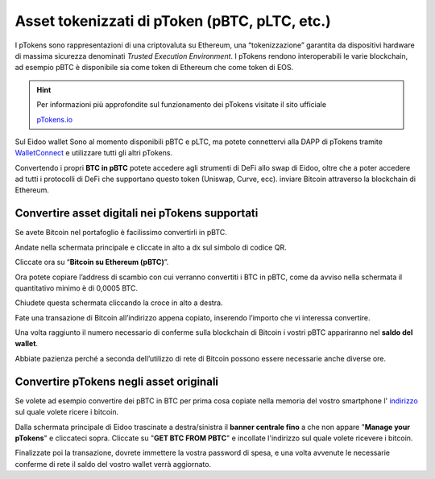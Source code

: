 Asset tokenizzati di pToken (pBTC, pLTC, etc.)
================================================

I pTokens sono rappresentazioni di una criptovaluta su Ethereum, una “tokenizzazione” garantita da dispositivi hardware di massima sicurezza denominati *Trusted Execution Environment*. I pTokens rendono interoperabili le varie blockchain, ad esempio pBTC è disponibile sia come token di Ethereum che come token di EOS.


.. hint::
    Per informazioni più approfondite sul funzionamento dei pTokens visitate il sito ufficiale

    `pTokens.io <https://ptokens.io/>`_ 

Sul Eidoo wallet Sono al momento disponibili pBTC e pLTC, ma potete connettervi alla DAPP di pTokens tramite `WalletConnect <https://eidoo.readthedocs.io/it/latest/walletconnect.html#walletconnect-tutti-i-protocolli-a-portata-di-qr-code>`_ e utilizzare tutti gli altri pTokens.

Convertendo i propri **BTC in pBTC** potete accedere agli strumenti di DeFi allo swap di Eidoo, oltre che a poter accedere ad tutti i protocolli di DeFi che supportano questo token (Uniswap, Curve, ecc). inviare Bitcoin attraverso la blockchain di Ethereum.

Convertire asset digitali nei pTokens supportati
-------------------------------------------------

Se avete Bitcoin nel portafoglio è facilissimo convertirli in pBTC. 

Andate nella schermata principale e cliccate in alto a dx sul simbolo di codice QR. 

.. image:: https://i.imgur.com/i3eGaBQ.jpg
    :width: 300px
    :align: center
 
Cliccate ora su “**Bitcoin su Ethereum (pBTC)**”. 

.. image:: https://i.imgur.com/bdRPr47.jpg
    :width: 300px
    :align: center
 
Ora potete copiare l’address di scambio con cui verranno convertiti i BTC in pBTC, come da avviso nella schermata il quantitativo minimo è di 0,0005 BTC.

.. image:: https://i.imgur.com/t603K55.jpg
    :width: 300px
    :align: center

Chiudete questa schermata cliccando la croce in alto a destra.
 
Fate una transazione di Bitcoin all’indirizzo appena copiato, inserendo l’importo che vi interessa convertire.

.. image:: https://i.imgur.com/g4lRr2u.png
    :width: 600px
    :align: center

Una volta raggiunto il numero necessario di conferme sulla blockchain di Bitcoin i vostri pBTC appariranno nel **saldo del wallet**.

.. image:: https://i.imgur.com/srffWrf.jpg 
    :width: 300px
    :align: center

Abbiate pazienza perché a seconda dell’utilizzo di rete di Bitcoin possono essere necessarie anche diverse ore.

Convertire pTokens negli asset originali
-------------------------------------------------

Se volete ad esempio convertire dei pBTC in BTC per prima cosa copiate nella memoria del vostro smartphone l' `indirizzo <https://eidoo.readthedocs.io/it/latest/gestione.html#visualizzazione-dellindirizzo-di-deposito-di-una-delle-criptovalute-supportate>`_ sul quale volete ricere i bitcoin.

Dalla schermata principale di Eidoo trascinate a destra/sinistra il **banner centrale fino** a che non appare "**Manage your pTokens**" e cliccateci sopra. Cliccate su "**GET BTC FROM PBTC**" e incollate l'indirizzo sul quale volete ricevere i bitcoin.

.. image:: https://i.imgur.com/oYNgBQe.gif
    :width: 300px
    :align: center

Finalizzate poi la transazione, dovrete immettere la vostra password di spesa, e una volta avvenute le necessarie conferme di rete il saldo del vostro wallet verrà aggiornato.
